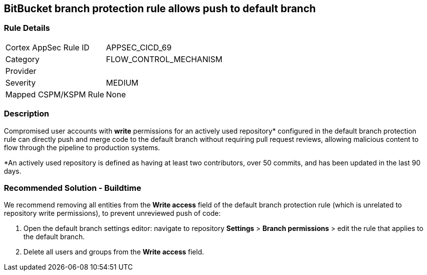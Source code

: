 == BitBucket branch protection rule allows push to default branch

=== Rule Details

[cols="1,3"]
|===
|Cortex AppSec Rule ID |APPSEC_CICD_69
|Category |FLOW_CONTROL_MECHANISM
|Provider |
|Severity |MEDIUM
|Mapped CSPM/KSPM Rule |None
|===


=== Description 

Compromised user accounts with **write** permissions for an actively used repository* configured in the default branch protection rule can directly push and merge code to the default branch without requiring pull request reviews, allowing malicious content to flow through the pipeline to production systems.

*An actively used repository is defined as having at least two contributors, over 50 commits, and has been updated in the last 90 days.

=== Recommended Solution - Buildtime

We recommend removing all entities from the **Write access** field of the default branch protection rule (which is unrelated to repository write permissions), to prevent unreviewed push of code:
 
1. Open the default branch settings editor: navigate to repository **Settings** > **Branch permissions** > edit the rule that applies to the default branch.
2.  Delete all users and groups from the **Write access** field.









